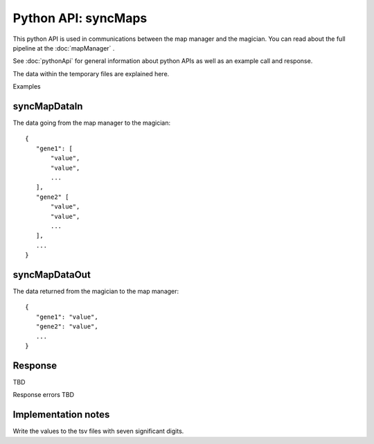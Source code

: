 
Python API: syncMaps
====================

This python API is used in communications between the map manager and the
magician. You can read about the full pipeline at the
:doc:`mapManager`
.

See :doc:`pythonApi` for general information about python APIs as well as an
example call and response.

The data within the temporary files are explained here.

Examples


syncMapDataIn
-------------
The data going from the map manager to the magician::

 {
    "gene1": [
        "value",
        "value",
        ...
    ],
    "gene2" [
        "value",
        "value",
        ...
    ],
    ...
 }

syncMapDataOut
--------------
The data returned from the magician to the map manager::

 {
    "gene1": "value",
    "gene2": "value",
    ...
 }

Response
--------

TBD

Response errors TBD

Implementation notes
--------------------

Write the values to the tsv files with seven significant digits.

